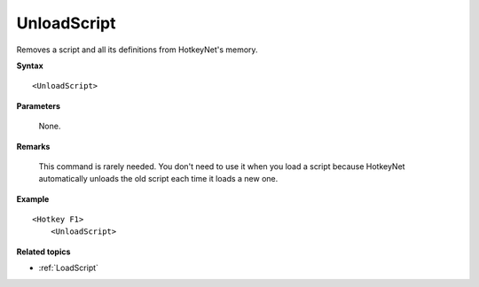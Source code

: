 .. _UnloadScript:

UnloadScript
==============================================================================
Removes a script and all its definitions from HotkeyNet's memory.

**Syntax**

::

    <UnloadScript>

**Parameters**

    None.

**Remarks**

    This command is rarely needed. You don't need to use it when you load a script because HotkeyNet automatically unloads the old script each time it loads a new one.

**Example**

::

    <Hotkey F1>
        <UnloadScript>

**Related topics**

- :ref:`LoadScript`
